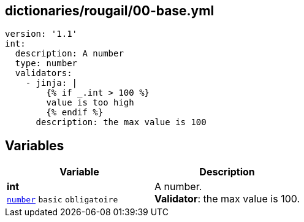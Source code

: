 == dictionaries/rougail/00-base.yml

[,yaml]
----
version: '1.1'
int:
  description: A number
  type: number
  validators:
    - jinja: |
        {% if _.int > 100 %}
        value is too high
        {% endif %}
      description: the max value is 100
----
== Variables

[cols="107a,107a",options="header"]
|====
| Variable                                                                                                  | Description                                                                                               
| 
**int** +
`https://rougail.readthedocs.io/en/latest/variable.html#variables-types[number]` `basic` `obligatoire`                                                                                                           | 
A number. +
**Validator**: the max value is 100.                                                                                                           
|====


